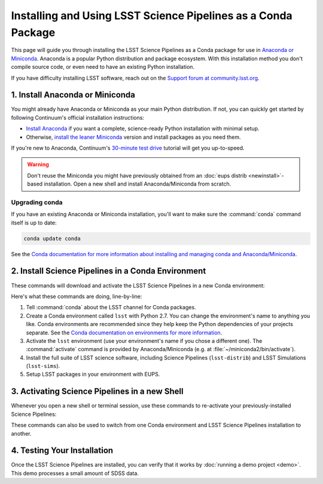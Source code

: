 ##############################################################
Installing and Using LSST Science Pipelines as a Conda Package
##############################################################

This page will guide you through installing the LSST Science Pipelines as a Conda package for use in `Anaconda or Miniconda <https://www.continuum.io/why-anaconda>`__.
Anaconda is a popular Python distribution and package ecosystem.
With this installation method you don't compile source code, or even need to have an existing Python installation.

If you have difficulty installing LSST software, reach out on the `Support forum at community.lsst.org <community.lsst.org/c/support>`_.

1. Install Anaconda or Miniconda
================================

You might already have Anaconda or Miniconda as your main Python distribution.
If not, you can quickly get started by following Continuum's official installation instructions:

- `Install Anaconda <https://www.continuum.io/downloads>`__ if you want a complete, science-ready Python installation with minimal setup.
- Otherwise, `install the leaner Miniconda <http://conda.pydata.org/miniconda.html>`__ version and install packages as you need them.

If you're new to Anaconda, Continuum's `30-minute test drive <http://conda.pydata.org/docs/test-drive.html>`_ tutorial will get you up-to-speed.

.. warning::

   Don't reuse the Miniconda you might have previously obtained from an :doc:`eups distrib <newinstall>`\ -based installation.
   Open a new shell and install Anaconda/Miniconda from scratch.

Upgrading conda
---------------

If you have an existing Anaconda or Miniconda installation, you'll want to make sure the :command:`conda` command itself is up to date:

.. code-block:: bash

   conda update conda

See the `Conda documentation for more information about installing and managing conda and Anaconda/Miniconda <http://conda.pydata.org/docs/using/using.html>`__.

2. Install Science Pipelines in a Conda Environment
===================================================

These commands will download and activate the LSST Science Pipelines in a new Conda environment:

.. code-block:: bash
   :linenos:

   conda config --add channels http://conda.lsst.codes/stack  
   conda create --name lsst python=2
   source activate lsst
   conda install lsst-distrib lsst-sims
   source eups-setups.sh

Here's what these commands are doing, line-by-line:

1. Tell :command:`conda` about the LSST channel for Conda packages.
2. Create a Conda environment called ``lsst`` with Python 2.7.
   You can change the environment's name to anything you like.
   Conda environments are recommended since they help keep the Python dependencies of your projects separate.
   See the `Conda documentation on environments for more information <http://conda.pydata.org/docs/using/envs.html>`__.
3. Activate the ``lsst`` environment (use your environment's name if you chose a different one).
   The :command:`activate` command is provided by Anaconda/Miniconda (e.g. at :file:`~/miniconda2/bin/activate`).
4. Install the full suite of LSST science software, including Science Pipelines (``lsst-distrib``) and LSST Simulations (``lsst-sims``).
5. Setup LSST packages in your environment with EUPS.

.. _conda-install-activate:

3. Activating Science Pipelines in a new Shell
==============================================

Whenever you open a new shell or terminal session, use these commands to re-activate your previously-installed Science Pipelines:

.. code-block:: bash
   :linenos:

   source activate lsst
   source eups-setups.sh

These commands can also be used to switch from one Conda environment and LSST Science Pipelines installation to another.

.. _conda-install-test:

4. Testing Your Installation
============================

Once the LSST Science Pipelines are installed, you can verify that it works by :doc:`running a demo project <demo>`.
This demo processes a small amount of SDSS data.
